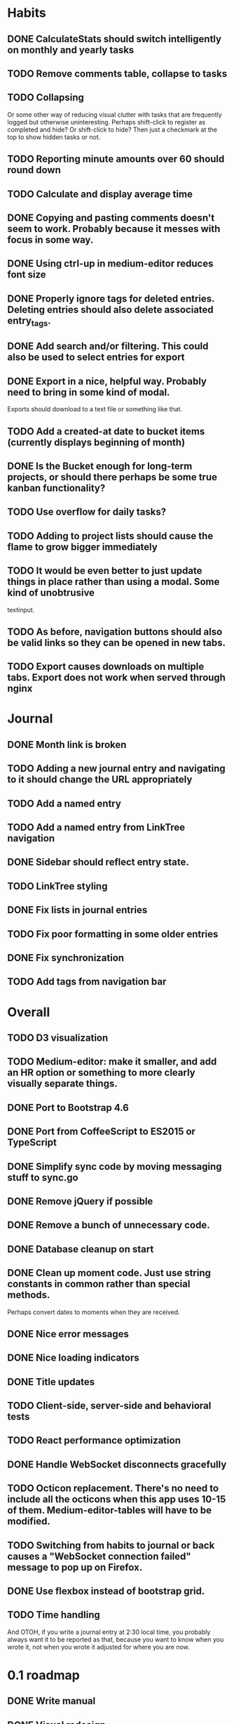 * Habits
** DONE CalculateStats should switch intelligently on monthly and yearly tasks
** TODO Remove comments table, collapse to tasks
** TODO Collapsing
   Or some other way of reducing visual clutter with tasks that are frequently logged but otherwise uninteresting.
   Perhaps shift-click to register as completed and hide? Or shift-click to hide?
   Then just a checkmark at the top to show hidden tasks or not.
** TODO Reporting minute amounts over 60 should round down
** TODO Calculate and display average time
** DONE Copying and pasting comments doesn't seem to work. Probably because it messes with focus in some way.
** DONE Using ctrl-up in medium-editor reduces font size
** DONE Properly ignore tags for deleted entries. Deleting entries should also delete associated entry_tags.
** DONE Add search and/or filtering. This could also be used to select entries for export
** DONE Export in a nice, helpful way. Probably need to bring in some kind of modal.
  Exports should download to a text file or something like that.
** TODO Add a created-at date to bucket items (currently displays beginning of month)
** DONE Is the Bucket enough for long-term projects, or should there perhaps be some true kanban functionality?
** TODO Use overflow for daily tasks?
** TODO Adding to project lists should cause the flame to grow bigger immediately
** TODO It would be even better to just update things in place rather than using a modal. Some kind of unobtrusive
  textinput.
** TODO As before, navigation buttons should also be valid links so they can be opened in new tabs.
** TODO Export causes downloads on multiple tabs. Export does not work when served through nginx
* Journal
** DONE Month link is broken
** TODO Adding a new journal entry and navigating to it should change the URL appropriately
** TODO Add a named entry
** TODO Add a named entry from LinkTree navigation
** DONE Sidebar should reflect entry state.
** TODO LinkTree styling
** DONE Fix lists in journal entries
** TODO Fix poor formatting in some older entries
** DONE Fix synchronization
** TODO Add tags from navigation bar
* Overall
** TODO D3 visualization
** TODO Medium-editor: make it smaller, and add an HR option or something to more clearly visually separate things.
** DONE Port to Bootstrap 4.6
** DONE Port from CoffeeScript to ES2015 or TypeScript
** DONE Simplify sync code by moving messaging stuff to sync.go
** DONE Remove jQuery if possible
** DONE Remove a bunch of unnecessary code.
** DONE Database cleanup on start
** DONE Clean up moment code. Just use string constants in common rather than special methods.
    Perhaps convert dates to moments when they are received.
** DONE Nice error messages
** DONE Nice loading indicators
** DONE Title updates
** TODO Client-side, server-side and behavioral tests
** TODO React performance optimization
** DONE Handle WebSocket disconnects gracefully
** TODO Octicon replacement. There's no need to include all the octicons when this app uses 10-15 of them. Medium-editor-tables will have to be modified.
** TODO Switching from habits to journal or back causes a "WebSocket connection failed" message to pop up on Firefox.
** DONE Use flexbox instead of bootstrap grid.

** TODO Time handling
    And OTOH, if you write a journal entry at 2:30 local time, you probably always want it to be
    reported as that, because you want to know when you wrote it, not when you wrote it adjusted
    for where you are now. 

* 0.1 roadmap
** DONE Write manual
** DONE Visual redesign
** TODO Journal search
** TODO Interactive timer
** TODO Built-in tutorial
** TODO Responsive interface
** TODO Windows & linux build
** TODO Electron port
** DONE Refactor frontend code to be more organized
*** DONE window.prompt is unsupported
